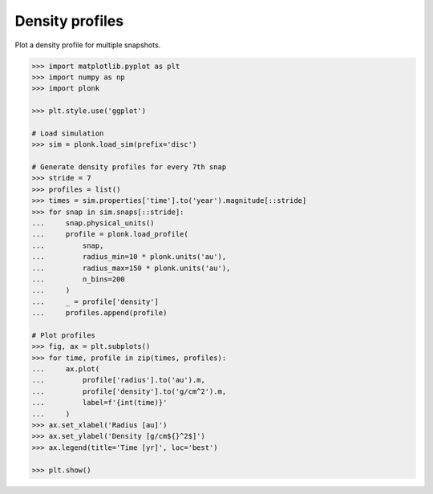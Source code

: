 ----------------
Density profiles
----------------

Plot a density profile for multiple snapshots.

.. code-block:: pycon

    >>> import matplotlib.pyplot as plt
    >>> import numpy as np
    >>> import plonk

    >>> plt.style.use('ggplot')

    # Load simulation
    >>> sim = plonk.load_sim(prefix='disc')

    # Generate density profiles for every 7th snap
    >>> stride = 7
    >>> profiles = list()
    >>> times = sim.properties['time'].to('year').magnitude[::stride]
    >>> for snap in sim.snaps[::stride]:
    ...     snap.physical_units()
    ...     profile = plonk.load_profile(
    ...         snap,
    ...         radius_min=10 * plonk.units('au'),
    ...         radius_max=150 * plonk.units('au'),
    ...         n_bins=200
    ...     )
    ...     _ = profile['density']
    ...     profiles.append(profile)

    # Plot profiles
    >>> fig, ax = plt.subplots()
    >>> for time, profile in zip(times, profiles):
    ...     ax.plot(
    ...         profile['radius'].to('au').m,
    ...         profile['density'].to('g/cm^2').m,
    ...         label=f'{int(time)}'
    ...     )
    >>> ax.set_xlabel('Radius [au]')
    >>> ax.set_ylabel('Density [g/cm${}^2$]')
    >>> ax.legend(title='Time [yr]', loc='best')

    >>> plt.show()

.. figure:: ../_static/density_profile.png
